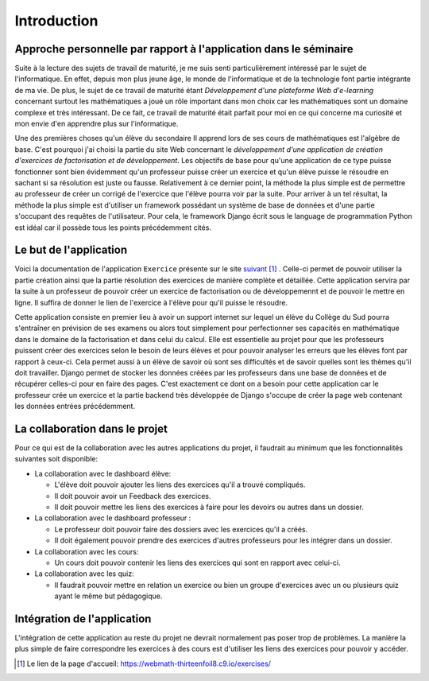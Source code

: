 ####################
Introduction
####################

------------------------------------------------------------------
Approche personnelle par rapport à l'application dans le séminaire
------------------------------------------------------------------

Suite à la lecture des sujets de travail de maturité, je me suis senti particulièrement intéressé par le sujet de l'informatique. 
En effet, depuis mon plus jeune âge, le monde de l'informatique et de la technologie font partie intégrante de ma vie. De plus, 
le sujet de ce travail de maturité étant *Développement d'une plateforme Web d'e-learning* concernant surtout les mathématiques a joué un rôle 
important dans mon choix car les mathématiques sont un domaine complexe et très intéressant. De ce fait, ce travail de maturité était parfait pour moi 
en ce qui concerne ma curiosité et mon envie d'en apprendre plus sur l'informatique.
 
Une des premières choses qu'un élève du secondaire II apprend lors de ses cours de mathématiques est l'algèbre de base. C'est pourquoi j'ai choisi
la partie du site Web concernant le *développement d'une application de création d'exercices de factorisation et de développement*.
Les objectifs de base pour qu'une application de ce type puisse fonctionner sont bien évidemment qu'un professeur puisse créer un exercice et 
qu'un élève puisse le résoudre en sachant si sa résolution est juste ou fausse. Relativement à ce dernier point, la méthode la plus simple est de 
permettre au professeur de créer un corrigé de l'exercice que l'élève pourra voir par la suite. 
Pour arriver à un tel résultat, la méthode la plus simple est d'utiliser un framework possédant un système de base de données et d'une partie s'occupant des 
requêtes de l'utilisateur. Pour cela, le framework Django écrit sous le language de programmation Python est idéal car il possède tous les points précédemment 
cités.

--------------------------------------
Le but de l'application
--------------------------------------

Voici la documentation de l'application ``Exercice`` présente sur le site `suivant <https://webmath-thirteenfoil8.c9.io/exercises/>`_ [#f1]_ . Celle-ci permet de
pouvoir utiliser la partie création ainsi que la partie résolution des exercices de manière complète et détaillée. Cette application servira par la suite à un 
professeur de pouvoir créer un exercice de factorisation ou de développemennt et de pouvoir le mettre en ligne. Il suffira de donner le lien de
l'exercice à l'élève pour qu'il puisse le résoudre. 

Cette application consiste en premier lieu à avoir un support internet sur lequel un élève du Collège du Sud pourra s'entraîner en prévision de ses examens ou alors tout simplement
pour perfectionner ses capacités en mathématique dans le domaine de la factorisation et dans celui du calcul. Elle est essentielle au projet pour que les professeurs puissent
créer des exercices selon le besoin de leurs élèves et pour pouvoir analyser les erreurs que les élèves font par rapport à ceux-ci. Cela permet aussi à un élève de savoir où sont
ses difficultés et de savoir quelles sont les thèmes qu'il doit travailler. Django permet de stocker les données créées par les
professeurs dans une base de données et de récupérer celles-ci pour en faire des pages. C'est exactement ce dont on a besoin pour cette application car le 
professeur crée un exercice et la partie backend très développée de Django s'occupe de créer la page web contenant les données entrées précédemment.

--------------------------------------
La collaboration dans le projet
--------------------------------------

Pour ce qui est de la collaboration avec les autres applications du projet, il faudrait au minimum que les fonctionnalités suivantes soit disponible:

* La collaboration avec le dashboard élève:

  * L'élève doit pouvoir ajouter les liens des exercices qu'il a trouvé compliqués.
  
  * Il doit pouvoir avoir un Feedback des exercices. 
  
  * Il doit pouvoir mettre les liens des exercices à faire pour les devoirs ou autres dans un dossier.

* La collaboration avec le dashboard professeur :

  * Le professeur doit pouvoir faire des dossiers avec les exercices qu'il a créés. 
  
  * Il doit également pouvoir prendre des exercices d'autres professeurs pour les intégrer dans un dossier.

* La collaboration avec les cours:

  * Un cours doit pouvoir contenir les liens des exercices qui sont en rapport avec celui-ci.

* La collaboration avec les quiz:

  * Il faudrait pouvoir mettre en relation un exercice ou bien un groupe d'exercices avec un ou plusieurs quiz ayant le même but pédagogique.


--------------------------------------
Intégration de l'application 
--------------------------------------

L'intégration de cette application au reste du projet ne devrait normalement pas poser trop de problèmes. La manière la plus simple de faire correspondre les exercices à des cours est
d'utiliser les liens des exercices pour pouvoir y accéder.

.. rubric::
    
.. [#f1] Le lien de la page d'accueil: https://webmath-thirteenfoil8.c9.io/exercises/